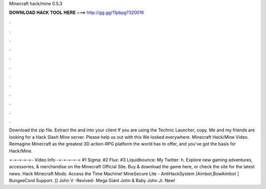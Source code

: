 Minecraft hack/mine 0.5.3



𝐃𝐎𝐖𝐍𝐋𝐎𝐀𝐃 𝐇𝐀𝐂𝐊 𝐓𝐎𝐎𝐋 𝐇𝐄𝐑𝐄 ===> http://gg.gg/11pbpg?320016



.



.



.



.



.



.



.



.



.



.



.



.

Download the zip file. Extract the  and  into your client  If you are using the Technic Launcher, copy. Me and my friends are looking for a Hack Slash Mine server. Please help us out with this We looked everywhere. Minecraft Hack/Mine Video. Reimagine Minecraft as the greatest 3D action-RPG platform the world has to offer, and you've got the basis for Hack/Mine.

=-=-=-=-=- Video Info -=-=-=-=-= #1 Sigma: #2 Flux: #3 Liquidbounce:  My Twitter: h. Explore new gaming adventures, accessories, & merchandise on the Minecraft Official Site. Buy & download the game here, or check the site for the latest news. Hack Minecraft Mods. Access the Time Machine! MineSecure Lite - AntiHackSystem [Aimbot,BowAimbot ] BungeeCord Support. [] John V -Revived- Mega Giant John & Baby John Jr. New!
